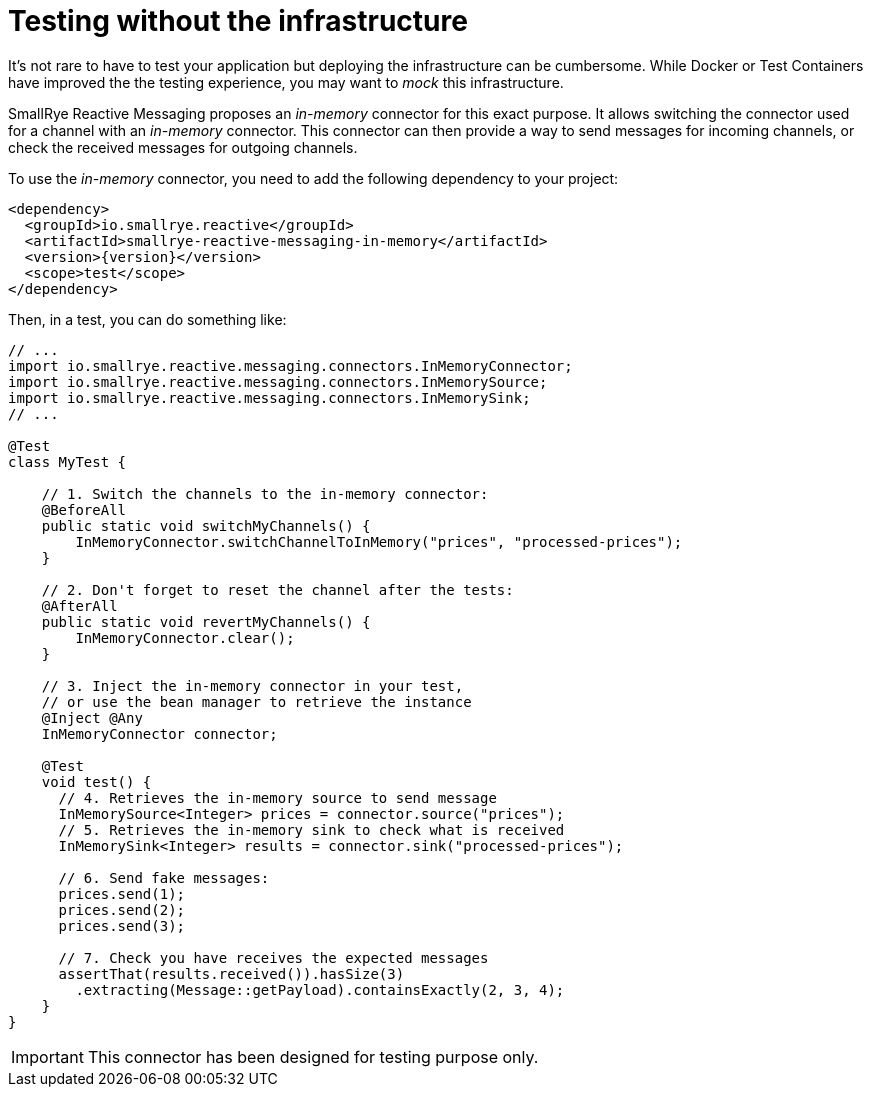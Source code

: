 = Testing without the infrastructure

It's not rare to have to test your application but deploying the infrastructure can be cumbersome.
While Docker or Test Containers have improved the the testing experience, you may want to _mock_ this infrastructure.

SmallRye Reactive Messaging proposes an _in-memory_ connector for this exact purpose.
It allows switching the connector used for a channel with an _in-memory_ connector.
This connector can then provide a way to send messages for incoming channels, or check the received messages for outgoing
channels.

To use the _in-memory_ connector, you need to add the following dependency to your project:

[source,xml,subs=attributes+]
----
<dependency>
  <groupId>io.smallrye.reactive</groupId>
  <artifactId>smallrye-reactive-messaging-in-memory</artifactId>
  <version>{version}</version>
  <scope>test</scope>
</dependency>
----

Then, in a test, you can do something like:

[source,java]
----
// ...
import io.smallrye.reactive.messaging.connectors.InMemoryConnector;
import io.smallrye.reactive.messaging.connectors.InMemorySource;
import io.smallrye.reactive.messaging.connectors.InMemorySink;
// ...

@Test
class MyTest {

    // 1. Switch the channels to the in-memory connector:
    @BeforeAll
    public static void switchMyChannels() {
        InMemoryConnector.switchChannelToInMemory("prices", "processed-prices");
    }

    // 2. Don't forget to reset the channel after the tests:
    @AfterAll
    public static void revertMyChannels() {
        InMemoryConnector.clear();
    }

    // 3. Inject the in-memory connector in your test,
    // or use the bean manager to retrieve the instance
    @Inject @Any
    InMemoryConnector connector;

    @Test
    void test() {
      // 4. Retrieves the in-memory source to send message
      InMemorySource<Integer> prices = connector.source("prices");
      // 5. Retrieves the in-memory sink to check what is received
      InMemorySink<Integer> results = connector.sink("processed-prices");

      // 6. Send fake messages:
      prices.send(1);
      prices.send(2);
      prices.send(3);

      // 7. Check you have receives the expected messages
      assertThat(results.received()).hasSize(3)
        .extracting(Message::getPayload).containsExactly(2, 3, 4);
    }
}
----

[IMPORTANT]
====
This connector has been designed for testing purpose only.
====
